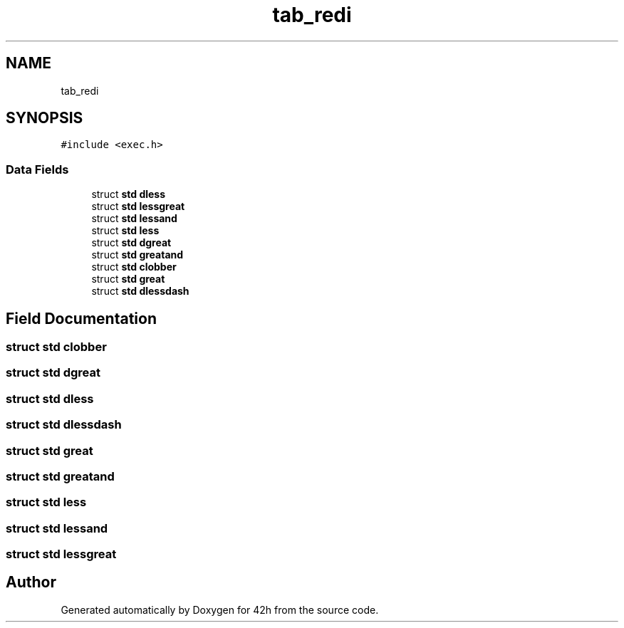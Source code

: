 .TH "tab_redi" 3 "Mon May 4 2020" "Version v0.1" "42h" \" -*- nroff -*-
.ad l
.nh
.SH NAME
tab_redi
.SH SYNOPSIS
.br
.PP
.PP
\fC#include <exec\&.h>\fP
.SS "Data Fields"

.in +1c
.ti -1c
.RI "struct \fBstd\fP \fBdless\fP"
.br
.ti -1c
.RI "struct \fBstd\fP \fBlessgreat\fP"
.br
.ti -1c
.RI "struct \fBstd\fP \fBlessand\fP"
.br
.ti -1c
.RI "struct \fBstd\fP \fBless\fP"
.br
.ti -1c
.RI "struct \fBstd\fP \fBdgreat\fP"
.br
.ti -1c
.RI "struct \fBstd\fP \fBgreatand\fP"
.br
.ti -1c
.RI "struct \fBstd\fP \fBclobber\fP"
.br
.ti -1c
.RI "struct \fBstd\fP \fBgreat\fP"
.br
.ti -1c
.RI "struct \fBstd\fP \fBdlessdash\fP"
.br
.in -1c
.SH "Field Documentation"
.PP 
.SS "struct \fBstd\fP clobber"

.SS "struct \fBstd\fP dgreat"

.SS "struct \fBstd\fP dless"

.SS "struct \fBstd\fP dlessdash"

.SS "struct \fBstd\fP great"

.SS "struct \fBstd\fP greatand"

.SS "struct \fBstd\fP less"

.SS "struct \fBstd\fP lessand"

.SS "struct \fBstd\fP lessgreat"


.SH "Author"
.PP 
Generated automatically by Doxygen for 42h from the source code\&.
